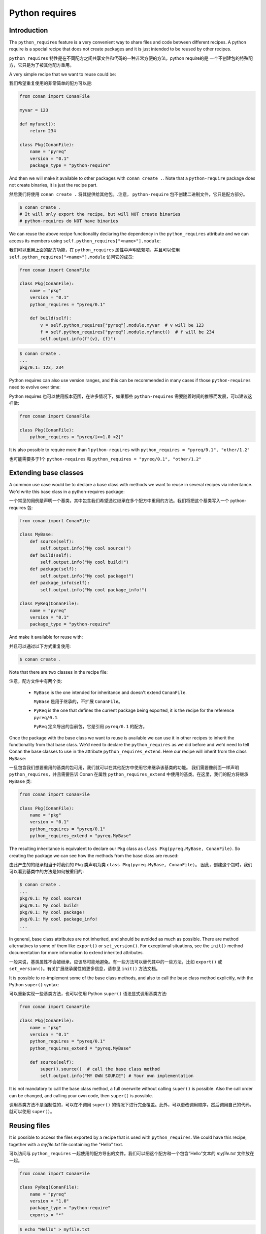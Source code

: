 .. _reference_extensions_python_requires:

Python requires
===============


Introduction
------------

The ``python_requires`` feature is a very convenient way to share files and code between
different recipes. A python require is a special recipe that does not create packages and
it is just intended to be reused by other recipes.

``python_requires`` 特性是在不同配方之间共享文件和代码的一种非常方便的方法。python require的是
一个不创建包的特殊配方，它只是为了被其他配方重用。

A very simple recipe that we want to reuse could be:

我们希望重复使用的非常简单的配方可以是:

.. code-block:: python
    
    from conan import ConanFile

    myvar = 123

    def myfunct():
        return 234

    class Pkg(ConanFile):
        name = "pyreq"
        version = "0.1"
        package_type = "python-require"

     
And then we will make it available to other packages with ``conan create .``. Note that a ``python-require``
package does not create binaries, it is just the recipe part.

然后我们将使用 ``conan create .`` 将其提供给其他包。.注意， ``python-require`` 包不创建二进制文件，它只是配方部分。

.. code-block:: bash

    $ conan create .
    # It will only export the recipe, but will NOT create binaries
    # python-requires do NOT have binaries


We can reuse the above recipe functionality declaring the dependency in the ``python_requires``
attribute and we can access its members using ``self.python_requires["<name>"].module``:

我们可以重用上面的配方功能，在 ``python_requires`` 属性中声明依赖项，并且可以使用 
``self.python_requires["<name>"].module`` 访问它的成员:

.. code-block:: python
    
    from conan import ConanFile

    class Pkg(ConanFile):
        name = "pkg"
        version = "0.1"
        python_requires = "pyreq/0.1"

        def build(self):  
            v = self.python_requires["pyreq"].module.myvar  # v will be 123
            f = self.python_requires["pyreq"].module.myfunct()  # f will be 234
            self.output.info(f"{v}, {f}")


.. code-block:: bash

    $ conan create . 
    ...
    pkg/0.1: 123, 234


Python requires can also use version ranges, and this can be recommended in many cases if those ``python-requires``
need to evolve over time:

Python requires 也可以使用版本范围，在许多情况下，如果那些 ``python-requires`` 需要随着时间的推移而发展，可以建议这样做:

.. code-block:: python
    
    from conan import ConanFile

    class Pkg(ConanFile):
        python_requires = "pyreq/[>=1.0 <2]"


It is also possible to require more than 1 ``python-requires`` with ``python_requires = "pyreq/0.1", "other/1.2"``

也可能需要多于1个 ``python-requires`` 和 ``python_requires = "pyreq/0.1", "other/1.2"``

Extending base classes
----------------------

A common use case would be to declare a base class with methods we want to reuse in several
recipes via inheritance. We'd write this base class in a python-requires package: 

一个常见的用例是声明一个基类，其中包含我们希望通过继承在多个配方中重用的方法。我们将把这个基类写入一个 python-requires 包:

.. code-block:: python

    from conan import ConanFile

    class MyBase:
        def source(self):
            self.output.info("My cool source!")
        def build(self):
            self.output.info("My cool build!")
        def package(self):
            self.output.info("My cool package!")
        def package_info(self):
            self.output.info("My cool package_info!")

    class PyReq(ConanFile):
        name = "pyreq"
        version = "0.1"
        package_type = "python-require"


And make it available for reuse with:

并且可以通过以下方式重复使用:

.. code-block:: bash

    $ conan create .


Note that there are two classes in the recipe file:

注意，配方文件中有两个类:

 * ``MyBase`` is the one intended for inheritance and doesn't extend ``ConanFile``.

   ``MyBase`` 是用于继承的，不扩展 ``ConanFile``。

 * ``PyReq`` is the one that defines the current package being exported, it is the recipe
   for the reference ``pyreq/0.1``.

   ``PyReq`` 定义导出的当前包，它是引用 ``pyreq/0.1`` 的配方。


Once the package with the base class we want to reuse is available we can use it in other
recipes to inherit the functionality from that base class. We'd need to declare the
``python_requires`` as we did before and we'd need to tell Conan the base classes to use
in the attribute ``python_requires_extend``. Here our recipe will inherit from the
class ``MyBase``:

一旦包含我们想要重用的基类的包可用，我们就可以在其他配方中使用它来继承该基类的功能。
我们需要像前面一样声明  ``python_requires``，并且需要告诉 Conan 在属性 ``python_requires_extend`` 
中使用的基类。在这里，我们的配方将继承 ``MyBase`` 类:

.. code-block:: python
    
    from conan import ConanFile

    class Pkg(ConanFile):
        name = "pkg"
        version = "0.1"
        python_requires = "pyreq/0.1"
        python_requires_extend = "pyreq.MyBase"


The resulting inheritance is equivalent to declare our ``Pkg`` class as ``class Pkg(pyreq.MyBase, ConanFile)``.
So creating the package we can see how the methods from the base class are reused:

由此产生的的继承相当于将我们的  ``Pkg`` 类声明为类 ``class Pkg(pyreq.MyBase, ConanFile)``。
因此，创建这个包时，我们可以看到基类中的方法是如何被重用的:

.. code-block:: bash

    $ conan create .
    ...
    pkg/0.1: My cool source!
    pkg/0.1: My cool build!
    pkg/0.1: My cool package!
    pkg/0.1: My cool package_info!
    ...


In general, base class attributes are not inherited, and should be avoided as much as possible.
There are method alternatives to some of them like ``export()`` or ``set_version()``.
For exceptional situations, see the ``init()`` method documentation for more information to extend inherited attributes.

一般来说，基类属性不会被继承，应该尽可能地避免。有一些方法可以替代其中的一些方法，比如 
``export()`` 或 ``set_version()``。有关扩展继承属性的更多信息，请参见 ``init()`` 方法文档。

It is possible to re-implement some of the base class methods, and also to call the base class 
method explicitly, with the Python ``super()`` syntax:

可以重新实现一些基类方法，也可以使用 Python ``super()`` 语法显式调用基类方法:

.. code-block:: python
    
    from conan import ConanFile

    class Pkg(ConanFile):
        name = "pkg"
        version = "0.1"
        python_requires = "pyreq/0.1"
        python_requires_extend = "pyreq.MyBase"

        def source(self):
            super().source()  # call the base class method
            self.output.info("MY OWN SOURCE") # Your own implementation

It is not mandatory to call the base class method, a full overwrite without calling ``super()`` is possible. Also the call order can be changed, and calling your own code, then ``super()`` is possible.

调用基类方法不是强制性的，可以在不调用 ``super()`` 的情况下进行完全覆盖。此外，可以更改调用顺序，然后调用自己的代码，就可以使用 ``super()``。

Reusing files
-------------

It is possible to access the files exported by a recipe that is used with ``python_requires``.
We could have this recipe, together with a *myfile.txt* file containing the "Hello" text.

可以访问与 ``python_requires`` 一起使用的配方导出的文件。我们可以把这个配方和一个包含“Hello”文本的 *myfile.txt* 文件放在一起。

.. code-block:: python

    from conan import ConanFile

    class PyReq(ConanFile):
        name = "pyreq"
        version = "1.0"
        package_type = "python-require"
        exports = "*"


.. code-block:: bash

    $ echo "Hello" > myfile.txt
    $ conan create .


Now that the python-require has been created, we can access its path (the place where *myfile.txt* is) with the
``path`` attribute:

现在已经创建了 python-require，我们可以使用 ``path`` 属性访问它的路径(*myfile.txt* 所在的位置) :

.. code-block:: python

    import os

    from conan import ConanFile
    from conan.tools.files import load

    class Pkg(ConanFile):
        python_requires = "pyreq/0.1"

        def build(self):
            pyreq_path = self.python_requires["pyreq"].path
            myfile_path = os.path.join(pyreq_path, "myfile.txt")
            content = load(self, myfile_path)  # content = "Hello"
            self.output.info(content)
            # we could also copy the file, instead of reading it


Note that only ``exports`` works for this case, but not ``exports_sources``.

注意，在这种情况下只能 ``exports`` ，而不能 ``exports_sources``。

Testing python-requires
-----------------------

It is possible to test with ``test_package`` a ``python_require``, by adding a ``test_package/conanfile.py``:

通过添加 ``test_package/conanfile.py``，可以使用 ``test_package`` 测试 ``python_require``:

.. code-block:: python
    :caption: conanfile.py

    from conan import ConanFile

    def mynumber():
        return 42

    class PyReq(ConanFile):
        name = "pyreq"
        version = "1.0"
        package_type = "python-require"


.. code-block:: python
    :caption: test_package/conanfile.py

    from conan import ConanFile

    class Tool(ConanFile):
        def test(self):
            pyreq = self.python_requires["common"].module
            mynumber = pyreq.mynumber()
            self.output.info("{}!!!".format(mynumber))


Note that the ``test_package/conanfile.py`` does not need any type of declaration of the ``python_requires``, this is done
automatically and implicitly. We can now create and test it with:

注意， ``test_package/conanfile.py`` 不需要 ``python_requires`` 的任何类型的声明，这是自动隐式地完成的。我们现在可以创建和测试它:

.. code-block:: bash
    
    $ conan create .
    ...
    pyreq/0.1 (test package): 42!!!


Effect in package_id
--------------------

The ``python_requires`` will affect the ``package_id`` of the **consumer packages** using those dependencies.
By default, the policy is ``minor_mode``, which means:

``python_requires`` 将使用这些依赖项影响 **consumer packages** 的 ``package_id``。默认情况下，策略是 ``minor_mode``，这意味着:

- Changes to the **patch** version of the **revision** of a python-require will not affect the package ID. So depending
  on ``"pyreq/1.2.3"`` or ``"pyreq/1.2.4"`` will result in identical package ID (both will be mapped
  to ``"pyreq/1.2.Z"`` in the hash computation). Bump the patch version if you want to change your
  common code, but you don't want the consumers to be affected or to fire a re-build of the dependants.

  对 python-require **revision** 的 **patch** 版本的更改不会影响包 ID。因此，取决于 ``"pyreq/1.2.3"`` 或 ``"pyreq/1.2.4"`` 将导致相同的包 ID 
  (两者都将映射到 ``"pyreq/1.2.Z"`` 散列计算)。如果您希望更改公共代码，但又不希望使用者受到影响或重新生成依赖项，
  则改变补丁版本。   

- Changes to the **minor** version will produce a different package ID. So if you depend
  on ``"pyreq/1.2.3"``, and you bump the version to ``"pyreq/1.3.0"``, then, you will need to build
  new binaries that are using that new python-require. Bump the minor or major version if you want to
  make sure that packages requiring this python-require will be built using these changes in the code.

  对 **minor** 版本的更改将生成不同的包 ID。因此，如果您依赖于 ``"pyreq/1.2.3"``，并将版本提升到 ``"pyreq/1.3.0"``，那么，
  您将需要构建使用新的  python-require 的新二进制文件。如果您想确保使用代码中的这些更改来构建需要这个 python-require 的包，
  那么请改变次要版本或主要版本。

In most cases using a version-range ``python_requires = "pyreq/[>=1.0 <2.0]"`` is the right approach, because that means
the **major** version bumps are not included because they would require changes in the consumers themselves. It is then
possible to release a new major version of the ``pyreq/2.0``, and have consumers gradually change their requirements to
``python_requires = "pyreq/[>=2.0 <3.0]"``, fix the recipes, and move forward without breaking the whole project.

在大多数情况下，使用版本范围的 ``python_requires = "pyreq/[>=1.0 <2.0]"`` 是正确的方法，因为这意味着不包括 **major** 版本冲突，
因为它们需要对消费者本身进行更改。然后就可以发布一个新的 ``pyreq/2.0`` 主版本，让用户逐渐将他们的需求更改为 ``python_requires = "pyreq/[>=2.0 <3.0]"``，
修复配方，并在不破坏整个项目的情况下继续前进。

As with the regular ``requires``, this default can be customized with the ``core.package_id:default_python_mode`` configuration. 

与常规  ``requires`` 一样，可以使用 ``core.package_id:default_python_mode`` 配置定制这个默认值。

It is also possible to customize the effect of ``python_requires`` per package, using the ``package_id()``
method:

还可以使用 ``package_id()`` 方法自定义每个包的 ``python_requires`` 效果:

  .. code-block:: python

    from conan import ConanFile

    class Pkg(ConanFile):
        python_requires ="pyreq/[>=1.0]"
        def package_id(self):
            self.info.python_requires.patch_mode()



Resolution of python_requires
-----------------------------

There are few important things that should be taken into account when using ``python_requires``:

在使用 ``python_requires`` 时，几乎没有什么重要的事情需要考虑:

- Python requires recipes are loaded by the interpreter just once, and they are common to
  all consumers. Do not use any global state in the ``python_requires`` recipes.

  Python requires解释器只加载一次配方，并且它们对所有使用者都是通用的。不要在 ``python_requires`` 配方中使用任何全局状态。

- Python requires are private to the consumers. They are not transitive. Different consumers
  can require different versions of the same ``python-require``. Being private, they cannot
  be overriden from downstream in any way.

  Python 要求对消费者是私有的。它们不是传递性的。不同的消费者可能需要相同的  ``python-require`` 的不同版本。作为私有，它们不能以任何方式从下游被覆盖。

- ``python_requires`` cannot use regular ``requires`` or ``tool_requires``.

  ``python_requires`` 不能使用常规的 ``requires`` 或 ``tool_requires``。

- ``python_requires`` cannot be "aliased".
  
  ``python_requires`` 不能被“别名化”。
  
- ``python_requires`` can use native python ``import`` to other python files, as long as these are
  exported together with the recipe.

  ``python_requires`` 可以将原生 python ``import`` 到其他 python 文件，只要这些文件与配方一起导出。

- ``python_requires`` can be used as editable packages too.

  ``python_requires`` 也可以用作可编辑的包。

- ``python_requires`` are locked in lockfiles, to guarantee reproducibility, in the same way that other ``requires`` and ``tool_requires`` are locked.

  为了保证可重复性，``python_requires`` 被锁定在lockfiles中，其方式与锁定其他 ``requires`` 和 ``tool_requires`` 的方式相同。


.. note:: 

  **Best practices**

  - Even if ``python-requires`` can ``python_requires`` transitively other ``python-requires`` recipes, this is discouraged. Multiple level inheritance and reuse can become quite complex and difficult to manage, it is recommended to keep the hierarchy flat. 
    
    即使 ``python-requires`` 可以 ``python_requires`` 传递其他 ``python-requires`` 的配方，也不鼓励这样做。多级继承和重用可能变得非常复杂和难以管理，建议保持层次结构的平坦性。

  - Do not try to mix Python inheritance with ``python_requires_extend`` inheritance mechanisms, they are incompatible and can break.

    不要尝试将 Python 继承与 ``python_requires_extend`` 继承机制混合使用，它们是不兼容的，并且可能会中断。
    
  - Do not use multiple inheritance for ``python-requires``

    不要使用多重继承
